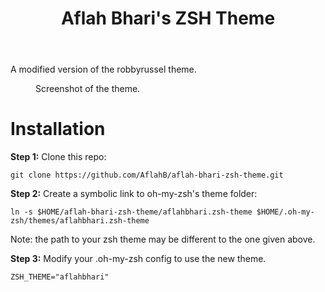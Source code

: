 #+TITLE: Aflah Bhari's ZSH Theme
A modified version of the robbyrussel theme.

#+CAPTION: Screenshot of the theme.
[[./screenshot.PNG]]

* Installation 
*Step 1:* Clone this repo:
#+BEGIN_SRC
    git clone https://github.com/AflahB/aflah-bhari-zsh-theme.git 
#+END_SRC

*Step 2:* Create a symbolic link to oh-my-zsh's theme folder:
#+BEGIN_SRC
    ln -s $HOME/aflah-bhari-zsh-theme/aflahbhari.zsh-theme $HOME/.oh-my-zsh/themes/aflahbhari.zsh-theme
#+END_SRC
Note: the path to your zsh theme may be different to the one given above.

*Step 3:* Modify your .oh-my-zsh config to use the new theme.
#+BEGIN_SRC
    ZSH_THEME="aflahbhari" 
#+END_SRC
